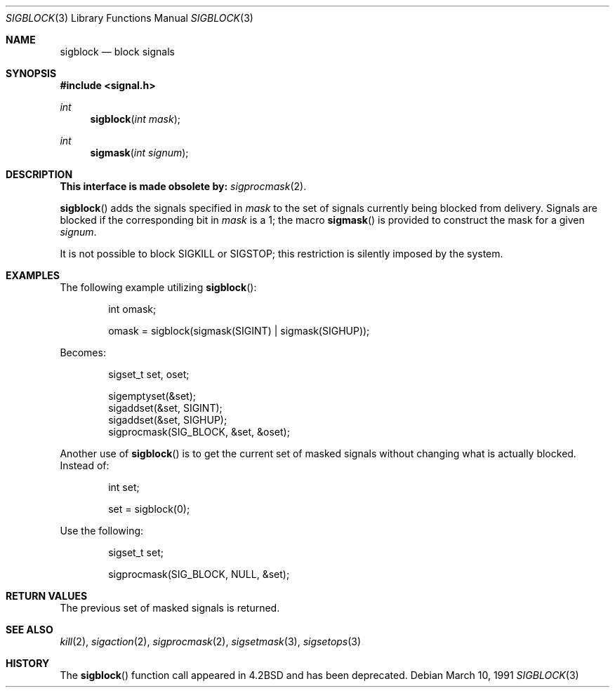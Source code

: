 .\" Copyright (c) 1983, 1991 The Regents of the University of California.
.\" All rights reserved.
.\"
.\" Redistribution and use in source and binary forms, with or without
.\" modification, are permitted provided that the following conditions
.\" are met:
.\" 1. Redistributions of source code must retain the above copyright
.\"    notice, this list of conditions and the following disclaimer.
.\" 2. Redistributions in binary form must reproduce the above copyright
.\"    notice, this list of conditions and the following disclaimer in the
.\"    documentation and/or other materials provided with the distribution.
.\" 3. All advertising materials mentioning features or use of this software
.\"    must display the following acknowledgement:
.\"	This product includes software developed by the University of
.\"	California, Berkeley and its contributors.
.\" 4. Neither the name of the University nor the names of its contributors
.\"    may be used to endorse or promote products derived from this software
.\"    without specific prior written permission.
.\"
.\" THIS SOFTWARE IS PROVIDED BY THE REGENTS AND CONTRIBUTORS ``AS IS'' AND
.\" ANY EXPRESS OR IMPLIED WARRANTIES, INCLUDING, BUT NOT LIMITED TO, THE
.\" IMPLIED WARRANTIES OF MERCHANTABILITY AND FITNESS FOR A PARTICULAR PURPOSE
.\" ARE DISCLAIMED.  IN NO EVENT SHALL THE REGENTS OR CONTRIBUTORS BE LIABLE
.\" FOR ANY DIRECT, INDIRECT, INCIDENTAL, SPECIAL, EXEMPLARY, OR CONSEQUENTIAL
.\" DAMAGES (INCLUDING, BUT NOT LIMITED TO, PROCUREMENT OF SUBSTITUTE GOODS
.\" OR SERVICES; LOSS OF USE, DATA, OR PROFITS; OR BUSINESS INTERRUPTION)
.\" HOWEVER CAUSED AND ON ANY THEORY OF LIABILITY, WHETHER IN CONTRACT, STRICT
.\" LIABILITY, OR TORT (INCLUDING NEGLIGENCE OR OTHERWISE) ARISING IN ANY WAY
.\" OUT OF THE USE OF THIS SOFTWARE, EVEN IF ADVISED OF THE POSSIBILITY OF
.\" SUCH DAMAGE.
.\"
.\"	$OpenBSD: src/lib/libc/compat-43/sigblock.3,v 1.10 2001/01/18 18:54:34 millert Exp $
.\"
.Dd March 10, 1991
.Dt SIGBLOCK 3
.Os
.Sh NAME
.Nm sigblock
.Nd block signals
.Sh SYNOPSIS
.Fd #include <signal.h>
.Ft int
.Fn sigblock "int mask"
.Ft int
.Fn sigmask "int signum"
.Sh DESCRIPTION
.Bf -symbolic
This interface is made obsolete by:
.Ef
.Xr sigprocmask 2 .
.Pp
.Fn sigblock
adds the signals specified in
.Fa mask
to the set of signals currently
being blocked from delivery.
Signals are blocked if the
corresponding bit in
.Fa mask
is a 1; the macro
.Fn sigmask
is provided to construct the mask for a given
.Fa signum .
.Pp
It is not possible to block
.Dv SIGKILL
or
.Dv SIGSTOP ;
this restriction is silently
imposed by the system.
.Sh EXAMPLES
The following example utilizing
.Fn sigblock :
.Bd -literal -offset indent
int omask;

omask = sigblock(sigmask(SIGINT) | sigmask(SIGHUP));
.Ed
.Pp
Becomes:
.Bd -literal -offset indent
sigset_t set, oset;

sigemptyset(&set);
sigaddset(&set, SIGINT);
sigaddset(&set, SIGHUP);
sigprocmask(SIG_BLOCK, &set, &oset);
.Ed
.Pp
Another use of
.Fn sigblock
is to get the current set of masked signals without changing what
is actually blocked.  Instead of:
.Bd -literal -offset indent
int set;

set = sigblock(0);
.Ed
.Pp
Use the following:
.Bd -literal -offset indent
sigset_t set;

sigprocmask(SIG_BLOCK, NULL, &set);
.Ed
.Sh RETURN VALUES
The previous set of masked signals is returned.
.Sh SEE ALSO
.Xr kill 2 ,
.Xr sigaction 2 ,
.Xr sigprocmask 2 ,
.Xr sigsetmask 3 ,
.Xr sigsetops 3
.Sh HISTORY
The
.Fn sigblock
function call appeared in
.Bx 4.2
and has been deprecated.
